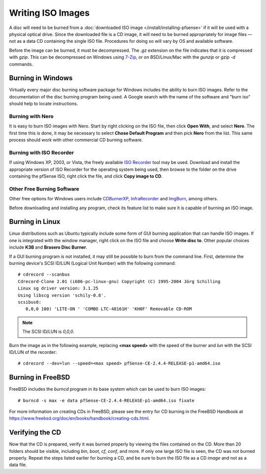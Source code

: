 Writing ISO Images
==================

A disc will need to be burned from a :doc:`downloaded ISO image </install/installing-pfsense>` if it will be used with a
physical optical drive. Since the downloaded file is a CD image, it will
need to be burned appropriately for image files — not as a data CD
containing the single ISO file. Procedures for doing so will vary by OS
and available software.

Before the image can be burned, it must be decompressed. The *.gz*
extension on the file indicates that it is compressed with *gzip*. This
can be decompressed on Windows using `7-Zip <http://www.7-zip.org/>`__,
or on BSD/Linux/Mac with the *gunzip* or *gzip -d* commands.

Burning in Windows
------------------

Virtually every major disc burning software package for Windows includes
the ability to burn ISO images. Refer to the documentation of the disc
burning program being used. A Google search with the name of the
software and "burn iso" should help to locate instructions.

Burning with Nero
~~~~~~~~~~~~~~~~~

It is easy to burn ISO images with Nero. Start by right clicking on the
ISO file, then click **Open With**, and select **Nero**. The first time
this is done, it may be necessary to select **Chose Default Program**
and then pick **Nero** from the list. This same process should work with
other commercial CD burning software.

Burning with ISO Recorder
~~~~~~~~~~~~~~~~~~~~~~~~~

If using Windows XP, 2003, or Vista, the freely available `ISO
Recorder <http://isorecorder.alexfeinman.com>`__ tool may be used.
Download and install the appropriate version of ISO Recorder for the
operating system being used, then browse to the folder on the drive
containing the pfSense ISO, right click the file, and click **Copy image
to CD**.

Other Free Burning Software
~~~~~~~~~~~~~~~~~~~~~~~~~~~

Other free options for Windows users include
`CDBurnerXP <http://www.cdburnerxp.se/>`__,
`InfraRecorder <http://infrarecorder.org/>`__ and
`ImgBurn <http://www.imgburn.com/>`__, among others.

Before downloading and installing any program, check its feature list to
make sure it is capable of burning an ISO image.

Burning in Linux
----------------

Linux distributions such as Ubuntu typically include some form of GUI
burning application that can handle ISO images. If one is integrated
with the window manager, right click on the ISO file and choose **Write
disc to**. Other popular choices include **K3B** and **Brasero Disc
Burner**.

If a GUI burning program is not installed, it may still be possible to
burn from the command line. First, determine the burning device's SCSI
ID/LUN (Logical Unit Number) with the following command::

  # cdrecord --scanbus
  Cdrecord-Clone 2.01 (i686-pc-linux-gnu) Copyright (C) 1995-2004 Jörg Schilling
  Linux sg driver version: 3.1.25
  Using libscg version 'schily-0.8'.
  scsibus0:
     0,0,0 100) 'LITE-ON ' 'COMBO LTC-48161H' 'KH0F' Removable CD-ROM

.. note:: The SCSI ID/LUN is *0,0,0*.

Burn the image as in the following example, replacing **<max speed>** with the
speed of the burner and *lun* with the SCSI ID/LUN of the recorder::

  # cdrecord --dev=lun --speed=<max speed> pfSense-CE-2.4.4-RELEASE-p1-amd64.iso

Burning in FreeBSD
------------------

FreeBSD includes the *burncd* program in its base system which can be
used to burn ISO images::

  # burncd -s max -e data pfSense-CE-2.4.4-RELEASE-p1-amd64.iso fixate

For more information on creating CDs in FreeBSD, please see the entry
for CD burning in the FreeBSD Handbook at
https://www.freebsd.org/doc/en/books/handbook/creating-cds.html.

Verifying the CD
----------------

Now that the CD is prepared, verify it was burned properly by viewing
the files contained on the CD. More than 20 folders should be visible,
including *bin*, *boot*, *cf*, *conf*, and more. If only one large ISO
file is seen, the CD was not burned properly. Repeat the steps listed
earlier for burning a CD, and be sure to burn the ISO file as a CD
*image* and not as a data file.
